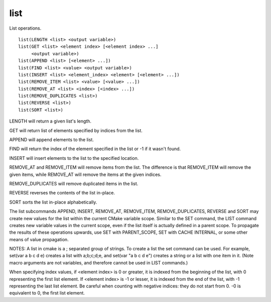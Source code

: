 list
----

List operations.

::

  list(LENGTH <list> <output variable>)
  list(GET <list> <element index> [<element index> ...]
       <output variable>)
  list(APPEND <list> [<element> ...])
  list(FIND <list> <value> <output variable>)
  list(INSERT <list> <element_index> <element> [<element> ...])
  list(REMOVE_ITEM <list> <value> [<value> ...])
  list(REMOVE_AT <list> <index> [<index> ...])
  list(REMOVE_DUPLICATES <list>)
  list(REVERSE <list>)
  list(SORT <list>)

LENGTH will return a given list's length.

GET will return list of elements specified by indices from the list.

APPEND will append elements to the list.

FIND will return the index of the element specified in the list or -1
if it wasn't found.

INSERT will insert elements to the list to the specified location.

REMOVE_AT and REMOVE_ITEM will remove items from the list.  The
difference is that REMOVE_ITEM will remove the given items, while
REMOVE_AT will remove the items at the given indices.

REMOVE_DUPLICATES will remove duplicated items in the list.

REVERSE reverses the contents of the list in-place.

SORT sorts the list in-place alphabetically.

The list subcommands APPEND, INSERT, REMOVE_AT, REMOVE_ITEM,
REMOVE_DUPLICATES, REVERSE and SORT may create new values for the list
within the current CMake variable scope.  Similar to the SET command,
the LIST command creates new variable values in the current scope,
even if the list itself is actually defined in a parent scope.  To
propagate the results of these operations upwards, use SET with
PARENT_SCOPE, SET with CACHE INTERNAL, or some other means of value
propagation.

NOTES: A list in cmake is a ; separated group of strings.  To create a
list the set command can be used.  For example, set(var a b c d e)
creates a list with a;b;c;d;e, and set(var "a b c d e") creates a
string or a list with one item in it.   (Note macro arguments are not
variables, and therefore cannot be used in LIST commands.)

When specifying index values, if <element index> is 0 or greater, it
is indexed from the beginning of the list, with 0 representing the
first list element.  If <element index> is -1 or lesser, it is indexed
from the end of the list, with -1 representing the last list element.
Be careful when counting with negative indices: they do not start from
0.  -0 is equivalent to 0, the first list element.
